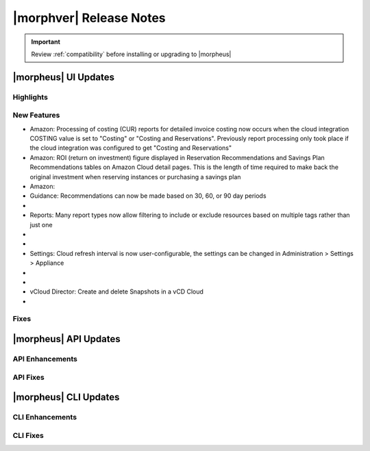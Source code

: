 .. _Release Notes:

*************************
|morphver| Release Notes
*************************

.. IMPORTANT:: Review :ref:`compatibility` before installing or upgrading to |morpheus|

|morpheus| UI Updates
=====================

Highlights
----------

New Features
------------

- Amazon: Processing of costing (CUR) reports for detailed invoice costing now occurs when the cloud integration COSTING value is set to "Costing" or "Costing and Reservations". Previously report processing only took place if the cloud integration was configured to get "Costing and Reservations"
- Amazon: ROI (return on investment) figure displayed in Reservation Recommendations and Savings Plan Recommendations tables on Amazon Cloud detail pages. This is the length of time required to make back the original investment when reserving instances or purchasing a savings plan
- Amazon:
- Guidance: Recommendations can now be made based on 30, 60, or 90 day periods

- .. toggle-header:: :header: Reports: **Reports UI and feature set overhauled**

     - New report types added
     - Landing page for Reports now lists report types with buttons to run a selected report type now or schedule one on a recurring basis
     - Clicking into a report type lists all viewable runs of that report type, one-off runs can be executed, schedules for that report type can be viewed or deleted
     - See Reports section of |morpheus| docs for complete feature guides

- Reports: Many report types now allow filtering to include or exclude resources based on multiple tags rather than just one

- .. toggle-header:: :header: Reports: **Automated Generation of Custom Reports**

     - Click :guilabel:`SCHEDULE` in the row for the report type you wish to run
     - After completing required fields to configure the report, select any default or custom execution schedule from the "SCHEDULE" dropdown list to set the interval
     - In the future, automated runs will appear for viewing or exporting in the list of reports

     .. image:: /images/releases/500/scheduleReport.png

- .. toggle-header:: :header: Roles: **Changes to User Role Permissions**

     - Permission added for Alarms (Operations: Alarms), previously this permission was dictated by Operations: Health
     - Operations: Health permission relabeled as Admin: Health
     - Permission added to grant access to global guidance thresholds (Admin: Guidance Settings)

- Settings: Cloud refresh interval is now user-configurable, the settings can be changed in Administration > Settings > Appliance

- .. toggle-header:: :header: UI: **Reorganization of UI Menu**

     - Health section moved from Operations menu to Administration menu
     - Alarms tab moved from Health to Activity (Operations > Activity)
     - Budgets section moved to a tab in Costing (Operations > Costing) rather than having its own top-level menu selection in the Operations menu
     - Usage tab moved from Activity (Operations > Activity) to Costing (Operations > Costing)
     - Settings (Administration > Settings) now holds settings tabs for Monitoring, Backups, Logs, Provisioning, Environments and Software Licenses rather than keeping them in distinct sections under the Administration menu

- .. toggle-header:: :header: UI: **Expansion of Advanced Lists Tables**

     **Advanced Lists tables added to:**

      - Load balancers list page at Infrastructure > Load Balancers
      - Clusters list page at Infrastructure > Clusters


- vCloud Director: Create and delete Snapshots in a vCD Cloud

- .. toggle-header:: :header: Veeam: **Backup Jobs can now be deleted**

     - Backup Jobs are deleted from the :guilabel:`ACTIONS` menu on the Backup Jobs list page (Backups > Jobs)
     - Delete action existed previously but, due to Veeam API limitations, |morpheus| could only disable the job

Fixes
-----

|morpheus| API Updates
======================

API Enhancements
----------------

API Fixes
---------

|morpheus| CLI Updates
======================

CLI Enhancements
----------------

CLI Fixes
---------

